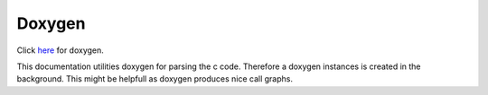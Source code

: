 Doxygen
=======

Click `here <../../../../doxygen/html/index.html>`_ for doxygen.

This documentation utilities doxygen for parsing the c code. Therefore a doxygen
instances is created in the background. This might be helpfull as doxygen
produces nice call graphs.
